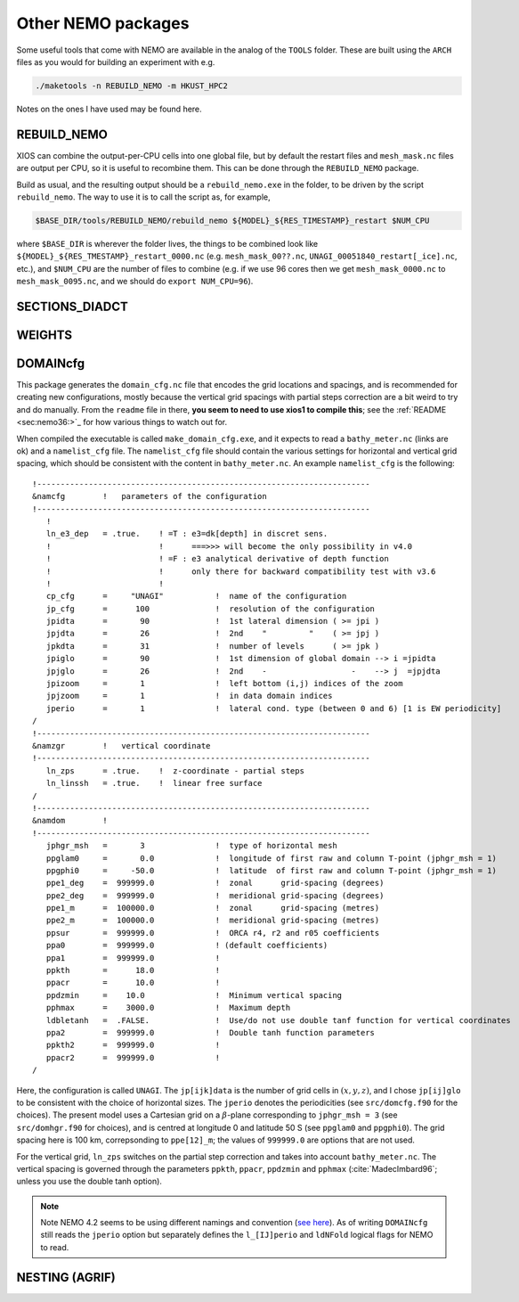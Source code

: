 .. NEMO documentation master file, created by
   sphinx-quickstart on Wed Jul  4 10:59:03 2018.
   You can adapt this file completely to your liking, but it should at least
   contain the root `toctree` directive.
   
.. _sec:nemo_packages:

Other NEMO packages
===================

Some useful tools that come with NEMO are available in the analog of the
``TOOLS`` folder. These are built using the ``ARCH`` files as you would for
building an experiment with e.g.

.. code-block:: bash
  
  ./maketools -n REBUILD_NEMO -m HKUST_HPC2

Notes on the ones I have used may be found here.

REBUILD_NEMO
------------

XIOS can combine the output-per-CPU cells into one global file, but by default
the restart files and ``mesh_mask.nc`` files are output per CPU, so it is useful
to recombine them. This can be done through the ``REBUILD_NEMO`` package.

Build as usual, and the resulting output should be a ``rebuild_nemo.exe`` in the
folder, to be driven by the script ``rebuild_nemo``. The way to use it is to
call the script as, for example,

.. code-block:: bash

  $BASE_DIR/tools/REBUILD_NEMO/rebuild_nemo ${MODEL}_${RES_TIMESTAMP}_restart $NUM_CPU
  
where ``$BASE_DIR`` is wherever the folder lives, the things to be combined look
like ``${MODEL}_${RES_TMESTAMP}_restart_0000.nc`` (e.g. ``mesh_mask_00??.nc``,
``UNAGI_00051840_restart[_ice].nc``, etc.), and ``$NUM_CPU`` are the number of
files to combine (e.g. if we use 96 cores then we get ``mesh_mask_0000.nc`` to
``mesh_mask_0095.nc``, and we should do ``export NUM_CPU=96``).

SECTIONS_DIADCT
---------------

WEIGHTS
-------

DOMAINcfg
---------

This package generates the ``domain_cfg.nc`` file that encodes the grid
locations and spacings, and is recommended for creating new configurations,
mostly because the vertical grid spacings with partial steps correction are a
bit weird to try and do manually. From the ``readme`` file in there, **you seem
to need to use xios1 to compile this**; see the :ref:`README <sec:nemo36:>`_ for
how various things to watch out for.

When compiled the executable is called ``make_domain_cfg.exe``, and it expects
to read a ``bathy_meter.nc`` (links are ok) and a ``namelist_cfg`` file. The
``namelist_cfg`` file should contain the various settings for horizontal and
vertical grid spacing, which should be consistent with the content in
``bathy_meter.nc``. An example ``namelist_cfg`` is the following:

::

  !-----------------------------------------------------------------------
  &namcfg        !   parameters of the configuration
  !-----------------------------------------------------------------------
     !
     ln_e3_dep   = .true.    ! =T : e3=dk[depth] in discret sens. 
     !                       !      ===>>> will become the only possibility in v4.0
     !                       ! =F : e3 analytical derivative of depth function
     !                       !      only there for backward compatibility test with v3.6
     !                       !      
     cp_cfg      =     "UNAGI"           !  name of the configuration
     jp_cfg      =      100              !  resolution of the configuration
     jpidta      =       90              !  1st lateral dimension ( >= jpi )
     jpjdta      =       26              !  2nd    "         "    ( >= jpj )
     jpkdta      =       31              !  number of levels      ( >= jpk )
     jpiglo      =       90              !  1st dimension of global domain --> i =jpidta
     jpjglo      =       26              !  2nd    -                  -    --> j  =jpjdta
     jpizoom     =       1               !  left bottom (i,j) indices of the zoom
     jpjzoom     =       1               !  in data domain indices
     jperio      =       1               !  lateral cond. type (between 0 and 6) [1 is EW periodicity]
  /
  !-----------------------------------------------------------------------
  &namzgr        !   vertical coordinate
  !-----------------------------------------------------------------------
     ln_zps      = .true.    !  z-coordinate - partial steps
     ln_linssh   = .true.    !  linear free surface
  /
  !-----------------------------------------------------------------------
  &namdom        !  
  !-----------------------------------------------------------------------
     jphgr_msh   =       3               !  type of horizontal mesh
     ppglam0     =       0.0             !  longitude of first raw and column T-point (jphgr_msh = 1)
     ppgphi0     =     -50.0             !  latitude  of first raw and column T-point (jphgr_msh = 1)
     ppe1_deg    =  999999.0             !  zonal      grid-spacing (degrees)
     ppe2_deg    =  999999.0             !  meridional grid-spacing (degrees)
     ppe1_m      =  100000.0             !  zonal      grid-spacing (metres)
     ppe2_m      =  100000.0             !  meridional grid-spacing (metres)
     ppsur       =  999999.0             !  ORCA r4, r2 and r05 coefficients
     ppa0        =  999999.0             ! (default coefficients)
     ppa1        =  999999.0             !
     ppkth       =      18.0             !
     ppacr       =      10.0             !
     ppdzmin     =    10.0               !  Minimum vertical spacing
     pphmax      =    3000.0             !  Maximum depth
     ldbletanh   =  .FALSE.              !  Use/do not use double tanf function for vertical coordinates
     ppa2        =  999999.0             !  Double tanh function parameters
     ppkth2      =  999999.0             !
     ppacr2      =  999999.0             !
  /
  
Here, the configuration is called ``UNAGI``. The ``jp[ijk]data`` is the number
of grid cells in :math:`(x,y,z)`, and I chose ``jp[ij]glo`` to be consistent
with the choice of horizontal sizes. The ``jperio`` denotes the periodicities
(see ``src/domcfg.f90`` for the choices). The present model uses a Cartesian
grid on a :math:`\beta`-plane corresponding to ``jphgr_msh = 3`` (see
``src/domhgr.f90`` for choices), and is centred at longitude 0 and latitude 50 S
(see ``ppglam0`` and ``ppgphi0``). The grid spacing here is 100 km,
correpsonding to ``ppe[12]_m``; the values of ``999999.0`` are options that are
not used.

For the vertical grid, ``ln_zps`` switches on the partial step correction and
takes into account ``bathy_meter.nc``. The vertical spacing is governed through
the parameters ``ppkth``, ``ppacr``, ``ppdzmin`` and ``pphmax``
(:cite:`MadecImbard96`; unless you use the double tanh option).

.. note ::

  Note NEMO 4.2 seems to be using different namings and convention (`see here
  <https://sites.nemo-ocean.io/user-guide/migration.html>`_). As of writing
  ``DOMAINcfg`` still reads the ``jperio`` option but separately defines the
  ``l_[IJ]perio`` and ``ldNFold`` logical flags for NEMO to read.

NESTING (AGRIF)
---------------
